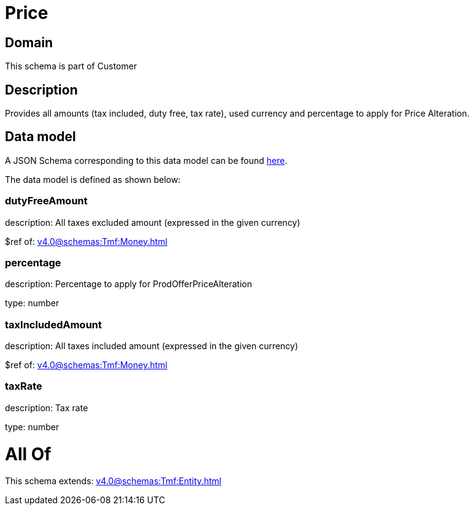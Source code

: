 = Price

[#domain]
== Domain

This schema is part of Customer

[#description]
== Description

Provides all amounts (tax included, duty free, tax rate), used currency and percentage to apply for Price Alteration.


[#data_model]
== Data model

A JSON Schema corresponding to this data model can be found https://tmforum.org[here].

The data model is defined as shown below:


=== dutyFreeAmount
description: All taxes excluded amount (expressed in the given currency)

$ref of: xref:v4.0@schemas:Tmf:Money.adoc[]


=== percentage
description: Percentage to apply for ProdOfferPriceAlteration

type: number


=== taxIncludedAmount
description: All taxes included amount (expressed in the given currency)

$ref of: xref:v4.0@schemas:Tmf:Money.adoc[]


=== taxRate
description: Tax rate

type: number


= All Of 
This schema extends: xref:v4.0@schemas:Tmf:Entity.adoc[]
